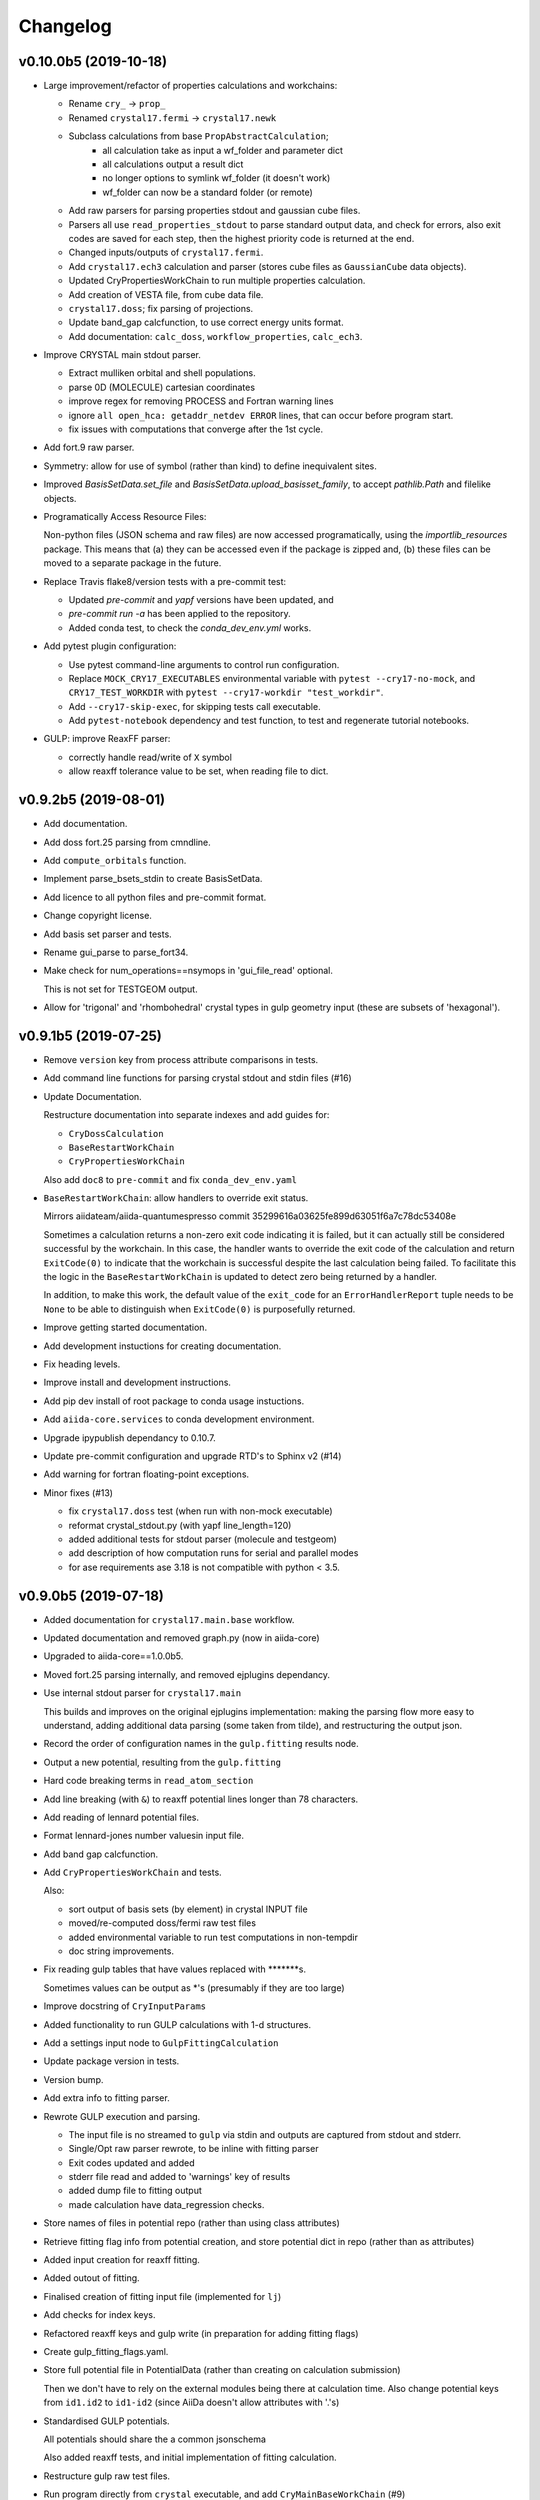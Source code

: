 Changelog
=========

v0.10.0b5 (2019-10-18)
----------------------

- Large improvement/refactor of properties calculations and workchains:

  - Rename ``cry_`` -> ``prop_``
  - Renamed ``crystal17.fermi`` -> ``crystal17.newk``
  - Subclass calculations from base ``PropAbstractCalculation``;
      - all calculation take as input a wf_folder and parameter dict
      - all calculations output a result dict
      - no longer options to symlink wf_folder (it doesn't work)
      - wf_folder can now be a standard folder (or remote)
  - Add raw parsers for parsing properties stdout and gaussian cube files.
  - Parsers all use ``read_properties_stdout`` to parse standard output data, and check for errors,
    also exit codes are saved for each step, then the highest priority code is returned at the end.
  - Changed inputs/outputs of ``crystal17.fermi``.
  - Add ``crystal17.ech3`` calculation and parser (stores cube files as ``GaussianCube`` data objects).
  - Updated CryPropertiesWorkChain to run multiple properties calculation.
  - Add creation of VESTA file, from cube data file.
  - ``crystal17.doss``; fix parsing of projections.
  - Update band_gap calcfunction, to use correct energy units format.
  - Add documentation: ``calc_doss``, ``workflow_properties``, ``calc_ech3``.

- Improve CRYSTAL main stdout parser.

  - Extract mulliken orbital and shell populations.
  - parse 0D (MOLECULE) cartesian coordinates
  - improve regex for removing PROCESS and Fortran warning lines
  - ignore ``all open_hca: getaddr_netdev ERROR`` lines, that can occur before program start.
  - fix issues with computations that converge after the 1st cycle.

- Add fort.9 raw parser.

- Symmetry: allow for use of symbol (rather than kind) to define
  inequivalent sites.

- Improved `BasisSetData.set_file` and `BasisSetData.upload_basisset_family`,
  to accept `pathlib.Path` and filelike objects.

- Programatically Access Resource Files:

  Non-python files (JSON schema and raw files) are now accessed programatically,
  using the `importlib_resources` package.
  This means that (a) they can be accessed even if the package is zipped and,
  (b) these files can be moved to a separate package in the future.

- Replace Travis flake8/version tests with a pre-commit test:

  - Updated `pre-commit` and `yapf` versions have been updated, and
  - `pre-commit run -a` has been applied to the repository.
  - Added conda test, to check the `conda_dev_env.yml` works.

- Add pytest plugin configuration:

  - Use pytest command-line arguments to control run configuration.
  - Replace ``MOCK_CRY17_EXECUTABLES`` environmental variable with
    ``pytest --cry17-no-mock``,
    and ``CRY17_TEST_WORKDIR`` with ``pytest --cry17-workdir "test_workdir"``.
  - Add ``--cry17-skip-exec``, for skipping tests call executable.
  - Add ``pytest-notebook`` dependency and test function, to test and regenerate tutorial notebooks.

- GULP: improve ReaxFF parser:

  - correctly handle read/write of ``X`` symbol
  - allow reaxff tolerance value to be set, when reading file to dict.

v0.9.2b5 (2019-08-01)
---------------------

- Add documentation.
- Add doss fort.25 parsing from cmndline.
- Add ``compute_orbitals`` function.
- Implement parse_bsets_stdin to create BasisSetData.
- Add licence to all python files and pre-commit format.
- Change copyright license.
- Add basis set parser and tests.
- Rename gui_parse to parse_fort34.
- Make check for num_operations==nsymops in 'gui_file_read' optional.

  This is not set for TESTGEOM output.
- Allow for 'trigonal' and 'rhombohedral' crystal types in gulp geometry
  input (these are subsets of 'hexagonal').


v0.9.1b5 (2019-07-25)
---------------------

- Remove ``version`` key from process attribute comparisons in tests.

- Add command line functions for parsing crystal stdout and stdin files
  (#16)
- Update Documentation.

  Restructure documentation into separate indexes and add guides for:

  - ``CryDossCalculation``
  - ``BaseRestartWorkChain``
  - ``CryPropertiesWorkChain``

  Also add ``doc8`` to ``pre-commit`` and fix ``conda_dev_env.yaml``
- ``BaseRestartWorkChain``: allow handlers to override exit status.

  Mirrors aiidateam/aiida-quantumespresso commit 35299616a03625fe899d63051f6a7c78dc53408e

  Sometimes a calculation returns a non-zero exit code indicating it is
  failed, but it can actually still be considered successful by the
  workchain. In this case, the handler wants to override the exit code of
  the calculation and return ``ExitCode(0)`` to indicate that the workchain
  is successful despite the last calculation being failed. To facilitate
  this the logic in the ``BaseRestartWorkChain`` is updated to detect zero
  being returned by a handler.

  In addition, to make this work, the default value of the ``exit_code`` for
  an ``ErrorHandlerReport`` tuple needs to be ``None`` to be able to
  distinguish when ``ExitCode(0)`` is purposefully returned.
- Improve getting started documentation.
- Add development instuctions for creating documentation.
- Fix heading levels.
- Improve install and development instructions.
- Add pip dev install of root package to conda usage instuctions.
- Add ``aiida-core.services`` to conda development environment.
- Upgrade ipypublish dependancy to 0.10.7.
- Update pre-commit configuration and upgrade RTD's to Sphinx v2 (#14)

- Add warning for fortran floating-point exceptions.
- Minor fixes (#13)

  - fix ``crystal17.doss`` test (when run with non-mock executable)
  - reformat crystal_stdout.py (with yapf line_length=120)
  - added additional tests for stdout parser (molecule and testgeom)
  - add description of how computation runs for serial and parallel modes
  - for ase requirements ase 3.18 is not compatible with python < 3.5.


v0.9.0b5 (2019-07-18)
---------------------

- Added documentation for ``crystal17.main.base`` workflow.
- Updated documentation and removed graph.py (now in aiida-core)
- Upgraded to aiida-core==1.0.0b5.
- Moved fort.25 parsing internally, and removed ejplugins dependancy.
- Use internal stdout parser for ``crystal17.main``

  This builds and improves on the original ejplugins implementation:
  making the parsing flow more easy to understand,
  adding additional data parsing (some taken from tilde),
  and restructuring the output json.
- Record the order of configuration names in the ``gulp.fitting`` results
  node.
- Output a new potential, resulting from the ``gulp.fitting``
- Hard code breaking terms in ``read_atom_section``
- Add line breaking (with ``&``) to reaxff potential lines longer than 78
  characters.
- Add reading of lennard potential files.
- Format lennard-jones number valuesin input file.
- Add band gap calcfunction.
- Add ``CryPropertiesWorkChain`` and tests.

  Also:

  - sort output of basis sets (by element) in crystal INPUT file
  - moved/re-computed doss/fermi raw test files
  - added environmental variable to run test computations in non-tempdir
  - doc string improvements.
- Fix reading gulp tables that have values replaced with
  \*\*\*\*\*\*\*s.

  Sometimes values can be output as \*'s (presumably if they are too large)
- Improve docstring of ``CryInputParams``
- Added functionality to run GULP calculations with 1-d structures.
- Add a settings input node to ``GulpFittingCalculation``
- Update package version in tests.
- Version bump.
- Add extra info to fitting parser.
- Rewrote GULP execution and parsing.

  - The input file is no streamed to ``gulp`` via stdin and outputs are captured from stdout and stderr.
  - Single/Opt raw parser rewrote, to be inline with fitting parser
  - Exit codes updated and added
  - stderr file read and added to 'warnings' key of results
  - added dump file to fitting output
  - made calculation have data_regression checks.
- Store names of files in potential repo (rather than using class
  attributes)
- Retrieve fitting flag info from potential creation, and store
  potential dict in repo (rather than as attributes)
- Added input creation for reaxff fitting.
- Added outout of fitting.
- Finalised creation of fitting input file (implemented for ``lj``)
- Add checks for index keys.
- Refactored reaxff keys and gulp write (in preparation for adding
  fitting flags)
- Create gulp_fitting_flags.yaml.
- Store full potential file in PotentialData (rather than creating on
  calculation submission)

  Then we don't have to rely on the external modules being there at calculation time.
  Also change potential keys from ``id1.id2`` to ``id1-id2`` (since AiiDa doesn't allow attributes with '.'s)
- Standardised GULP potentials.

  All potentials should share the a common jsonschema

  Also added reaxff tests, and initial implementation of fitting calculation.
- Restructure gulp raw test files.
- Run program directly from ``crystal`` executable, and add
  ``CryMainBaseWorkChain`` (#9)

  Before the calculations were running from ``runcry17``,
  which is a bash script that copies the files to/from a temporary folder,
  and changes the names of the files.
  This functionality should all be handled by other parts of the AiiDA machinery,
  so running from the base binary is more appropriate, and allows for more functionality.

  Additionally:

  - added restart functionality to ``CryMainCalculation`` (\*via\* a fort.9 in a remote folder)
  - added checks and error codes for PbsPro messages to ``_scheduler_stderr.txt`` (e.g. walltime limit reached)
  - allow SHRINK IS input to be a list ([IS1, IS2, IS3])
  - added output of ``TrajectoryData`` of optimisation steps for ``CryMainCalculation``
  - added ``CryMainBaseWorkChain`` (a replica of ``PwBaseWorkChain``  from ``aiida-quanumespresso``)
  - improved testing infrastructure
  - updated documentation.
- Fix ``KindData`` docstrings.
- Move test files to correct place.
- Combatibility test fixes.
- Added crystal.fermi calculation.
- Add crystal17.doss calculation.
- Change doss input format.
- Make num_regression test optional (on pandas ImportError)
- Added DOSS output (f25) raw parser.
- Add DOSS raw input parsers.
- Minor updates.
- Ensure cif to structure conversion provenance is stored.
- Update calc_main_immigrant.ipynb.
- Move tests to central folder.
- Rewrite immigration functions.
- Update aiida-core version to 1.0.0b4.
- Graph improvements.

  - add global_edge_style
  - color excepted processes red.
- Graph improvements.

  - Change ``include_calculation_intputs`` - > ``include_process_intputs``,
    and ``include_calculation_outputs`` - > ``include_process_outputs``
  - include link_pair in edge set, so that multiple (unique) links can exist between nodes
  - add sublabel for Str, Bool and UpfData.

- Allow additional keys in the dictionary (so it can be used for other
  purposes)
- Improve ``crystal17.sym3d``

  ``Symmetrise3DStructure`` now accepts a settings ``Dict`` containing the settings data.
  This is validated against a jsonschema.

  - kind names can also now be reset
  - add exit codes
  - add addational tests
  - update documentation.
- Add some helpful methods for manipulating StructureData.


v0.6.0b3 (2019-06-22)
---------------------
- Improve fractional <-> cartesian conversion.

  Use efficient numpy functions.
- Use kinds from input structure, in ``gulp.optimize`` parser.
- Fix  ``gulp.optimize`` parser, if the optimisation does not converge.

  - ensure the correct exit_code is returned
  - ensure the output cif is still read, and the output structure node created
  - add test.
- Improve crstal17.main error reporting, and add tests.

  Added lots more error codes, and the parser maps the error messages,
  extracted from the CRYSTAL output file, to the most appropriate one.
- Move raw file content parsers to a submodule.

  To make it more obvious what is the aiida Parser plugin.
- Move pytest timeout to configuration file.
- Update readme conda install.
- Update conda installation command.
- Don't retrieve input file (since it is already stored in CalcJob repo)
- Fix creation of output structure from cif.
- Add gulp potential class to entry points.
- Add EmpiricalPotential node type for gulp potential input.
- Use ase for cif converter.
- Update Symmetrise3DStructure workflow and add tests.
- Move structure creation in tests to pytest fixture.
- Add an exit code for non optimised calculations.
- Fix symmetry restricted computations for GULP.

  When including symmetry restrictions in GULP input files,
  only symmetry inequivalent sites (and) positions should be listed.
  We parse these in the symmetry input node.
- Retrieve input file for GULP computations.
- Add method for getting the spacegroup info of a symmetry node.
- Require correct symmetry input node type (crystal17.symmetry)
- Remove pypi deployment flag from python=2.7 tests.


v0.5.0b3 (2019-06-13)
---------------------
- Add GULP calculations (#4)

  - update aiida-core to v1.0.0b3
  - added GULP calculations, tests and documentation
  - add dependencies for reading CIF files
  - implement calculation submission tests (using process.prepare_for_submission)
  - implement new calculation immigration method
  - re-number calculation exit codes
  - update readthedocs build.
- Update .travis.yml.
- Update to aiida-core v1.0.0b2 (#2)

  Essentially rewrote the entire package.


v0.4.1 (2019-03-03)
-------------------
- Bug fix for pbc not 3.
- Added conda install info.
- Update test_parse_geometry.py.


v0.4.0 (2019-03-02)
-------------------
- Round coordinates.
- Change mock_runcry17 to an entry_point.
- Replace aiida_core atomic_tools extras with subset.
- Update geometry.py.
- Update test_cry_basic.py.
- Remove pymatgen dependency from tests.
- Update .travis.yml.
- Setup for conda dist.
- Updated computer get method for develop (1.0.0a2)


v0.3.2a1 (2018-09-15)
---------------------
- Updated version.


v0.3.1a1 (2018-09-15)
---------------------

- Omit tests from coverage report.
- Updated doc on installation.
- Updated readme and added pypi deployment.


v0.3.0a1 (2018-09-12)
---------------------

- Updated documentation.
- Potential fix for aiida v0.12 process runs.
- Added cmndline tests.
- Added cmnd line plugins.
- Don't output structure in no optimisation.
- Store fractional symops instead of cartesian.
- Convert output operations fractional coordinates to cartesian
  coordinates.
- Compare_operations improvement.
- Moved operation comparison to StructSettingsData.
- Replaced output_arrays with output_settings.
- Refactored structure manipulation as two-step process.
- Added full run test for main calc.
- Use input structure to get kinds.
- Added run_get_node util.
- Added StructSettingsData (and tests)
- Added skipif mark in pytest.
- Roll back commit.
- Possible fix for sqalchemy get_authinfo.
- Refactored test utils and added allowed fails.
- Remove ignored tests.
- Revert "test"

  This reverts commit ba2047e5465f0f826ca08a0cb6b5e3a552bba22c.
- Added development sqlalchemy test.
- Turn off caching.
- Added full execution test.
- Added immigrant documentation.
- Added input linking to immigrant creation.
- Added immigrant example.
- Added retrieved folder to outputs of immigrant.
- Added rabbitmq to services.
- Added pytest-tornado.
- Added pytest-timeout.
- Added migration workflow function.
- Api documentation update.
- Refactored parser to extract mainout parsing.
- Added immigrant as plugin.
- Add to test.
- Added CryMainImmigrant (and tests)
- Added computer configuration to computer configuration.
- Added migrate.create_inputs.
- Added basis set validation.
- Added read_inputd12 (and tests)
- Removed diff modules and updated version.


v0.2.0a0 (2018-09-05)
---------------------
- Finished initial crystal17.main documentation.
- Refactored geometry and added documentation.
- Added initial Settings documentation.
- Added full api to docs.
- Added test documentation.
- Minor doc update.
- Initial addition of main calculation documentation.
- End-to-end test fixes (relaying atomid_kind_map to parser)
- Added crystal.main example.
- Moved atom_props creation to own method and addto to
  prepare_and_validate.
- Added test with spin.
- Added atom specific properties to output d12.
- Move validation to separate module.
- Break symmetry by kind.
- Added kinds section to settings dict.
- Added BasisSetData input to .d12 creation.
- Refactored BasisSetData to store file content separately to metadata.
- Added python 3 compatabilty.
- Added BasisSetData plugin (and tests)
- Added settings schema.
- Added inputd12 writer.
- Added .gui creation and input schema.
- Added template implementation of crystal17.main calculation plugin.
- Remove stdoout since file isn't actually created via this.
- Coverage only for package.
- Add coverage setting and badge.
- Add testing requirement for coverage.
- Add test coverage reporting.
- Skip failing test for develop branch.
- Added initial .gui read/write and testing.
- Added symmops and arraydata output.
- Remove separate pip install.
- Updated readme on code style.
- Update pre-commit versions and ignored folders.
- Merged style and version into pre-commit.
- Changed diff to crystal17.diff and added correct requirement extra.
- Run yapf formatting.
- Added todo extension.
- Updated documentation.
- Added mulliken parsing.
- Improvements to tests.
- Remove computers workdir after testing.
- Enforce pytest 3.6.3 (for aiida develop)

  See https://github.com/aiidateam/aiida_core/issues/1911#issuecomment-416470291.
- Added user guide for ``crystal17.basic``
- Added example and documentation.
- Remove ase install.
- Added to readme.
- Updated some things in line with aiida-plugin-cutter.

  Upto commit on on Aug 27, 2018 873921e327a0944884088a11ae1548b00ccff7e7.
- Added optional input of external geometry file (and testing)
- Added initial parser and tests.
- Initial implementation and testing of crystal17.basic parser.
- Typo stopped extras installing.
- Added output file check.
- Test for files output by calculation.
- Fixed locating executable scripts created by pip install.
- Added tests for process execution.
- Added basic crystal parser.
- Test running diff calc.
- Style correction.
- Added mock CRYSTAL17 executable and refactored testing.
- Added basic crystal computation and sumbission test.
- Test correction.
- Corrected cry17_script location.
- Split version and style checks.
- Added local CRYSTAL17 setup scripts.
- Changed example entrance potins.
- Spilt session coped test fixture into overarching conftest.py.

  As per https://docs.pytest.org/en/latest/fixture.html#conftest-py-sharing-fixture-functions.
- Changes to pass pylint test.
- Revert "try adding pre-commit test (6)"

  This reverts commit 6e7a33d1ac4baa2f406f200e799484376d087f13.
- Revert "try without reentry scan"

  This reverts commit a12dc048c9168b4718c00ecc39865de70d125bc9.
- Refactored modules and updated test setup.
- Travis: ignore examples folder.
- Travis: load plugins.
- Change tests from unittest to pytest.
- Remove version check for travis.
- Changed to template from https://github.com/aiidateam/aiida-plugin-
  cutter.
- Commit to activate travis.
- Updated setup information.
- Replaced template name with crystal17.

  Step 3 of https://aiida-core.readthedocs.io/en/latest/developer_guide/plugins/quickstart.html.
- Added plugin template from https://github.com/aiidateam/aiida-plugin-
  template/archive/master.
- Initial commit.
